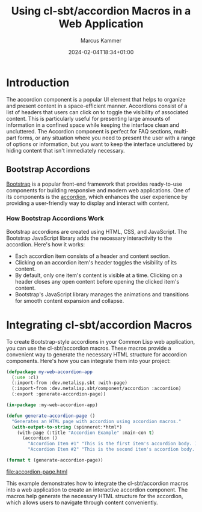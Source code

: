 #+title: Using cl-sbt/accordion Macros in a Web Application
#+author: Marcus Kammer
#+email: marcus.kammer@mailbox.org
#+date: 2024-02-04T18:34+01:00
* Introduction

The accordion component is a popular UI element that helps to organize and
present content in a space-efficient manner. Accordions consist of a list of
headers that users can click on to toggle the visibility of associated content.
This is particularly useful for presenting large amounts of information in a
confined space while keeping the interface clean and uncluttered. The Accordion
component is perfect for FAQ sections, multi-part forms, or any situation where
you need to present the user with a range of options or information, but you
want to keep the interface uncluttered by hiding content that isn't immediately
necessary.

** Bootstrap Accordions

[[https://getbootstrap.com/docs/][Bootstrap]] is a popular front-end framework that provides ready-to-use
components for building responsive and modern web applications. One of its
components is the [[https://getbootstrap.com/docs/5.3/components/accordion/][accordion]], which enhances the user experience by providing a
user-friendly way to display and interact with content.

*** How Bootstrap Accordions Work

Bootstrap accordions are created using HTML, CSS, and JavaScript. The Bootstrap
JavaScript library adds the necessary interactivity to the accordion. Here's
how it works:

- Each accordion item consists of a header and content section.
- Clicking on an accordion item's header toggles the visibility of its content.
- By default, only one item's content is visible at a time. Clicking on a
  header closes any open content before opening the clicked item's content.
- Bootstrap's JavaScript library manages the animations and transitions for
  smooth content expansion and collapse.

* Integrating cl-sbt/accordion Macros

To create Bootstrap-style accordions in your Common Lisp web application, you
can use the cl-sbt/accordion macros. These macros provide a convenient way to
generate the necessary HTML structure for accordion components. Here's how you
can integrate them into your project:

#+name: accordion-page
#+begin_src lisp :results output file :file-ext html
  (defpackage my-web-accordion-app
    (:use :cl)
    (:import-from :dev.metalisp.sbt :with-page)
    (:import-from :dev.metalisp.sbt/component/accordion :accordion)
    (:export :generate-accordion-page))

  (in-package :my-web-accordion-app)

  (defun generate-accordion-page ()
    "Generates an HTML page with accordion using accordion macros."
    (with-output-to-string (spinneret:*html*)
      (with-page (:title "Accordion Example" :main-con t)
        (accordion ()
          "Accordion Item #1" "This is the first item's accordion body. It is shown by default, until the collapse plugin adds the appropriate classes that we use to style each element. These classes control the overall appearance, as well as the showing and hiding via CSS transitions. You can modify any of this with custom CSS or overriding our default variables. It's also worth noting that just about any HTML can go within the .accordion-body, though the transition does limit overflow."
          "Accordion Item #2" "This is the second item's accordion body. It is hidden by default, until the collapse plugin adds the appropriate classes that we use to style each element. These classes control the overall appearance, as well as the showing and hiding via CSS transitions. You can modify any of this with custom CSS or overriding our default variables. It's also worth noting that just about any HTML can go within the .accordion-body, though the transition does limit overflow."))))

  (format t (generate-accordion-page))
#+end_src

#+RESULTS: accordion-page
[[file:accordion-page.html]]

This example demonstrates how to integrate the cl-sbt/accordion macros into a
web application to create an interactive accordion component. The macros help
generate the necessary HTML structure for the accordion, which allows users to
navigate through content conveniently.
